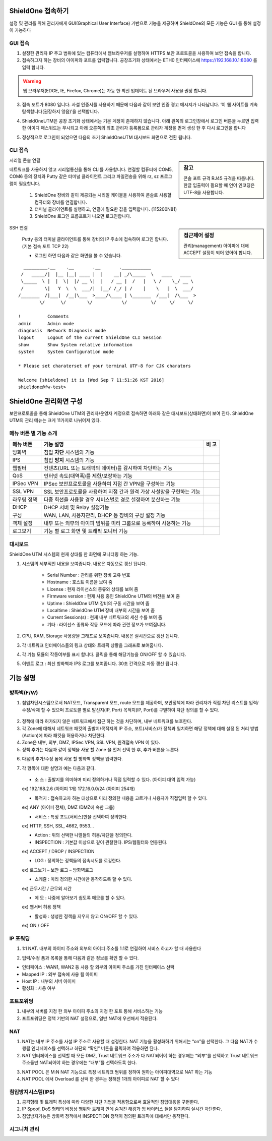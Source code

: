 ShieldOne 접속하기
===========================

설정 및 관리를 위해 관리자에게 GUI(Graphical User Interface) 기반으로 기능을 제공하며
ShieldOne의 모든 기능은 GUI 를 통해 설정이 가능하다

.. index:: GUI, 웹브라우저, 공장초기화상태, 접속포트

GUI 접속
--------

1. 설정한 관리자 IP 주고 범위에 있는 컴퓨터에서 웹브라우저를 실행하여 HTTPS 보안 프로토콜을 사용하여 보안 접속을 합니다.

2. 접속하고자 하는 장비의 아이피와 포트를 입력합니다. 공장초기화 상태에서는 ETH0 인터페이스에 https://192.168.10.1:8080 를 입력 합니다.

.. warning::

   웹 브라우저(EDGE, IE, Firefox, Chrome)는 가능 한 최신 업데이트 된 브라우저 사용을 권장 합니다.

3. 접속 포트가 8080 입니다. 사설 인증서를 사용하기 때문에 다음과 같이 보안 인증 경고 메시지가 나타납니다. ‘이 웹 사이트를 계속 탐색합니다(권장하지 않음)’을 선택합니다.

.. image:: images/c01_1.png
    :align: center

4. ShieldOneUTM은 공장 초기화 상태에서는 기본 계정이 존재하지 않습니다. 아래 왼쪽의 로그인창에서 로그인 버튼을 누르면 입력한 아이디 패스워드는 무시되고 아래 오른쪽의 최초 관리자 등록폼으로 관리자 계정을 먼저 생성 한 후 다시 로그인을 합니다

.. image:: images/c01_2-1.png
.. image:: images/c01_2-2.png

5. 정상적으로 로그인이 되었으면 다음의 초기 ShieldOneUTM 대시보드 화면으로 전환 됩니다.

.. image:: images/c01_3.png

.. index:: CLI, RJ45, 시리얼콘솔, console, serial, baud, 속도설정, SSH, Putty

CLI 접속
--------

.. sidebar:: 참고

    콘솔 포트 규격 RJ45 규격을 따릅니다. 한글 입출력이 필요할 때 언어 인코딩은 UTF-8을 사용합니다.

시리얼 콘솔 연결

네트워크를 사용하지 않고 시리얼통신을 통해 CLI를 사용합니다. 연결할 컴퓨터에 COM5, COM6 등의 장치와 Putty 같은 터미널 클라이언트 그리고 파일전송을 위해 rz, sz 프로그램이 필요합니다.

    1. ShieldOne 장비와 같이 제공되는 시리얼 케이블을 사용하여 콘솔로 사용할 컴퓨터와 장비를 연결합니다.
    2. 터미널 클라이언트를 실행하고, 연결에 필요한 값을 입력합니다. (115200N81)
    3. ShieldOne 로그인 프롬프트가 나오면 로그인합니다.

.. sidebar:: 접근제어 설정

    관리(management) 아이피에 대해 ACCEPT 설정이 되어 있어야 합니다.

SSH 연결

    Putty 등의 터미널 클라이언트를 통해 장비의 IP 주소에 접속하여 로그인 합니다. (기본 접속 포트 TCP 22)

    * 로그인 하면 다음과 같은 화면을 볼 수 있습니다.

::

    _________.__    .__       .__       .___________
   /   _____/|  |__ |__| ____ |  |    __| _/\_____  \   ____   ____
   \_____  \ |  |  \|  |/ __ \|  |   / __ |  /   |   \ /    \_/ __ \
   /        \|   Y  \  \  ___/|  |__/ /_/ | /    |    \   |  \  ___/
  /_______  /|___|  /__|\___  >____/\____ | \_______  /___|  /\___  >
          \/      \/        \/           \/         \/     \/     \/

  !          Comments
  admin      Admin mode
  diagnosis  Network Diagnosis mode
  logout     Logout of the current ShieldOne CLI Session
  show       Show System relative information
  system     System Configuration mode

  * Please set charaterset of your terminal UTF-8 for CJK charators

  Welcome [shieldone] it is [Wed Sep 7 11:51:26 KST 2016]
  shieldone@fw-test>


ShieldOne 관리화면 구성
===========================

보안프로토콜을 통해 ShieldOne UTM의 관리자/운영자 계정으로 접속하면 아래와 같은 대시보드(상태화면)이 보여
진다. ShieldOne UTM의 관리 메뉴는 크게 11가지로 나뉘어져 있다.

.. image:: images/c02_1.png

메뉴 버튼 별 기능 소개
----------------------

+--------------------+------------------------------------------------------------------------+----------+
| 메뉴 버튼          | 기능 설명                                                              | 비 고    |
+====================+========================================================================+==========+
| 방화벽             | 침입 **차단** 시스템의 기능                                            |          |
+--------------------+------------------------------------------------------------------------+----------+
| IPS                | 침입 **방지** 시스템의 기능                                            |          |
+--------------------+------------------------------------------------------------------------+----------+
| 웹필터             | 컨텐츠(URL 또는 트래픽의 데이터)를 감시하여 차단하는 기능              |          |
+--------------------+------------------------------------------------------------------------+----------+
| QoS                | 인터넷 속도(대역폭)를 제한/보장하는 기능                               |          |
+--------------------+------------------------------------------------------------------------+----------+
| IPSec VPN          | IPSec 보안프로토콜을 사용하여 지점 간 VPN을 구성하는 기능              |          |
+--------------------+------------------------------------------------------------------------+----------+
| SSL VPN            | SSL 보안프로토콜을 사용하여 지점 간과 원격 가상 사설망을 구현하는 기능 |          |
+--------------------+------------------------------------------------------------------------+----------+
| 라우팅 정책        | 다중 회선을 사용할 경우 서비스별로 경로 설정하여 분산하는 기능         |          |
+--------------------+------------------------------------------------------------------------+----------+
| DHCP               | DHCP 서버 및 Relay 설정기능                                            |          |
+--------------------+------------------------------------------------------------------------+----------+
| 구성               | WAN, LAN, 사용자관리, DHCP 등 장비의 구성 설정 기능                    |          |
+--------------------+------------------------------------------------------------------------+----------+
| 객체 설정          | 내부 또는 외부의 아이피 범위를 미리 그룹으로 등록하여 사용하는 기능    |          |
+--------------------+------------------------------------------------------------------------+----------+
| 로그보기           | 기능 별 로그 화면 및 트래픽 모니터 기능                                |          |
+--------------------+------------------------------------------------------------------------+----------+


대시보드
--------

ShieldOne UTM 시스템의 현재 상태를 한 화면에 모니터링 하는 기능.

.. image:: images/c02_2.png

1. 시스템의 세부적인 내용을 보여줍니다. 내용은 자동으로 갱신 됩니다.

    * Serial Number : 관리를 위한 장비 고유 번호
    * Hostname : 호스트 이름을 보여 줌
    * License : 현재 라이선스의 종류와 상태를 보여 줌
    * Firmware version : 현재 사용 중인 ShieldOne UTM의 버전을 보여 줌
    * Uptime : ShieldOne UTM 장비의 구동 시간을 보여 줌
    * Localtime : ShieldOne UTM 장비 내부의 시간을 보여 줌
    * Current Session(s) : 현재 내부 네트워크의 세션 수를 보여 줌
    * 기타 : 라이선스 종류와 작동 모드에 따라 관련 정보가 보여집니다.

2. CPU, RAM, Storage 사용량을 그래프로 보여줍니다. 내용은 실시간으로 갱신 됩니다.

3. 각 네트워크 인터페이스들의 링크 상태와 트레픽 상황을 그래프로 보여줍니다.

4. 각 기능 모듈의 작동여부를 표시 합니다. 클릭을 통해 해당기능을 ON/OFF 할 수 있습니다.

5. 이벤트 로그 : 최신 방화벽과 IPS 로그를 보여줍니다. 30초 간격으로 자동 갱신 됩니다.

.. image:: images/c02_3.png


기능 설명
===============


방화벽(F/W)
-----------
1. 침입차단시스템으로서 NAT모드, Transparent 모드, route 모드를 제공하며, 보안정책에 따라 관리자가 직접 차단 리스트를 입력/수정/삭제 할 수 있으며 프로토콜 별로 발신지(IP, Port) 목적지(IP, Port)를 구별하여 차단 정의를 할 수 있다.
 
 .. image:: images/3-1.png
 
2. 정책에 따라 허가되지 않은 네트워크에서 접근 하는 것을 차단하며, 내부 네트워크를 보호한다.
 
3. 각 Zone에 대해서 네트워크 패킷의 출발지/목적지의 IP 주소, 포트(서비스)가 정책과 일치하면 해당 정책에 대해 설정 된 처리 방법(Action)에 따라 패킷을 허용하거나 차단한다.

4. Zone은 내부, 외부, DMZ, IPSec VPN, SSL VPN, 원격접속 VPN 이 있다.

5. 정책 추가는 다음과 같이 정책을 사용 할 Zone 을 먼저 선택 한 후, 추가 버튼을 누른다.

.. image:: images/3-2.png

6. 다음의 추가/수정 폼에 사용 할 방화벽 정책을 입력한다.

.. image:: images/3-3.png

7. 각 항목에 대한 설명과 예는 다음과 같다. 
 
 * 소 스 : 출발지를 의미하며 미리 정의하거나 직접 입력할 수 있다. (아이피 대역 입력 가능)	
 ex) 192.168.2.6 (아이피 1개) 172.16.0.0/24 (아이피 254개)
 
 * 목적지 : 접속하고자 하는 대상으로 미리 정의한 내용을 고르거나 사용자가 직접입력 할 수 있다.	
 ex) ANY (아이피 전체), DMZ (DMZ에 속한 그룹)

 * 서비스 :	특정 포트(서비스)만을 선택하여 정의한다.	
 ex) HTTP, SSH, SSL, 4662, 9553…
 
 * Action :	위의 선택한 나열들의 허용/차단을 정의한다. 
 * INSPECTION : 기본값 이상으로 깊이 관찰한다. IPS/웹필터와 연동된다.	
 ex) ACCEPT / DROP / INSPECTION
  
 * LOG :	정의하는 정책들의 접속시도를 로깅한다.	
 ex) 로그보기 – 보안 로그 – 방화벽로그

 * 스케쥴 :	미리 정의한 시간에만 동작하도록 할 수 있다.	
 ex) 근무시간 / 근무외 시간
 
 * 메 모 : 나중에 알아보기 쉽도록 메모를 할 수 있다.	
 ex) 웹서버 허용 정책
 
 * 활성화 :	생성한 정책을 지우지 않고 ON/OFF 할 수 있다.	
 ex) ON / OFF
 
IP 포워딩
----------------

1. 1:1 NAT. 내부의 아이피 주소와 외부의 아이피 주소를 1:1로 연결하여 서비스 하고자 할 때 사용한다
 
.. image:: images/3-4.png
 
2. 입력/수정 폼과 목록을 통해 다음과 같은 정보를 확인 할 수 있다. 
	
* 인터페이스 : WAN1, WAN2 등 사용 할 외부의 아이피 주소를 가진 인터페이스  선택
* Mapped IP : 외부 접속에 사용 될 아이피 
* Host IP : 내부의 서버 아이피 
* 활성화 : 사용 여부 

포트포워딩
-----------

1. 내부의 서버를 지정 한 외부 아이피 주소의 지정 한 포트 통해 서비스하는 기능

2. 포트포워딩은 정책 기반의 NAT 설정으로, 일반 NAT에 우선해서 적용된다.

.. image:: images/3-5.png

NAT
--------

1. NAT는 내부 IP 주소를 사설 IP 주소로 사용할 때 설정한다. NAT 기능을 활성화하기 위해서는 “on”을 선택한다. 그 다음 NAT가 수행될 인터페이스를 선택하고 하단의 “확인” 버튼을 클릭하여 적용하면 된다.

2. NAT 인터페이스를 선택할 때 모든 DMZ, Trust 네트워크 주소가 다 NAT되어야 하는 경우에는 “외부”를 선택하고 Trust 네트워크 주소들만 NAT되어야 하는 경우에는 “내부”를 선택하도록 한다. 
 
.. image:: images/3-6.png

3. NAT POOL 은 M:N NAT 기능으로 특정 네트워크 범위를 정하여 원하는 아이피대역으로 NAT 하는 기능

4. NAT POOL 에서 Overload 를 선택 한 경우는 정해진 1개의 아이피로 NAT 할 수 있다

침입방지시스템(IPS)
----------------------

1. 공격형태 및 트래픽 특성에 따라 다양한 차단 기법을 적용함으로써 효율적인 침입대응을 구현한다.

2. IP Spoof, DoS 형태의 비정상 행위와 트래픽 안에 숨겨진 해킹과 웜 바이러스 들을 탐지하여 실시간 차단한다.

3. 침입방지기능은 방화벽 정책에서 INSPECTION 정책이 정의된 트래픽에 대해서만 동작한다.

시그니처 관리
-----------------
